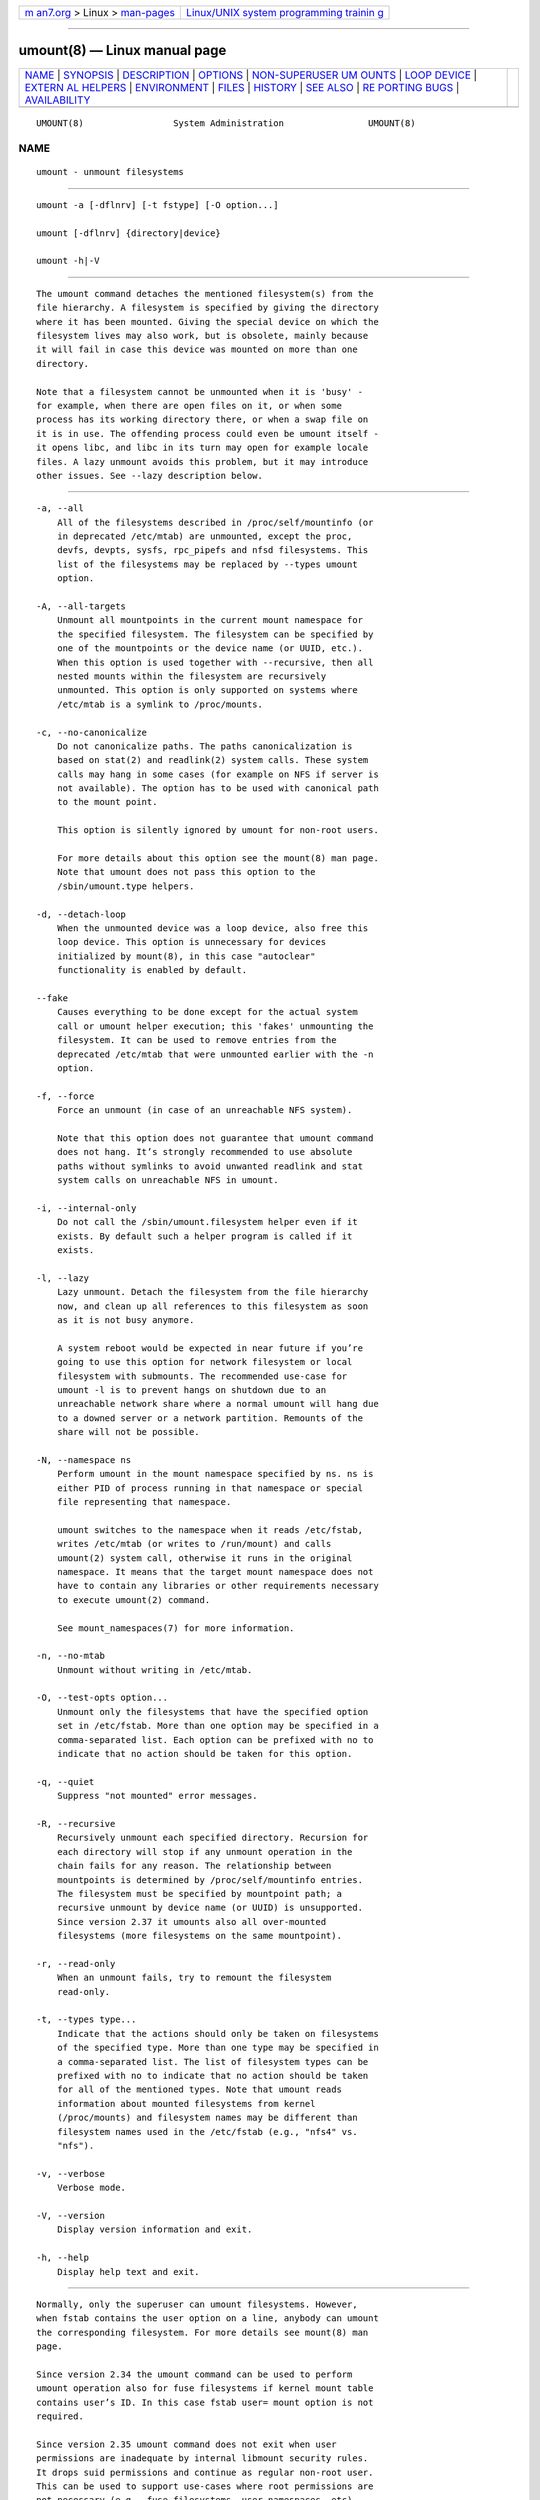 .. container:: page-top

.. container:: nav-bar

   +----------------------------------+----------------------------------+
   | `m                               | `Linux/UNIX system programming   |
   | an7.org <../../../index.html>`__ | trainin                          |
   | > Linux >                        | g <http://man7.org/training/>`__ |
   | `man-pages <../index.html>`__    |                                  |
   +----------------------------------+----------------------------------+

--------------

umount(8) — Linux manual page
=============================

+-----------------------------------+-----------------------------------+
| `NAME <#NAME>`__ \|               |                                   |
| `SYNOPSIS <#SYNOPSIS>`__ \|       |                                   |
| `DESCRIPTION <#DESCRIPTION>`__ \| |                                   |
| `OPTIONS <#OPTIONS>`__ \|         |                                   |
| `NON-SUPERUSER UM                 |                                   |
| OUNTS <#NON-SUPERUSER_UMOUNTS>`__ |                                   |
| \| `LOOP DEVICE <#LOOP_DEVICE>`__ |                                   |
| \|                                |                                   |
| `EXTERN                           |                                   |
| AL HELPERS <#EXTERNAL_HELPERS>`__ |                                   |
| \| `ENVIRONMENT <#ENVIRONMENT>`__ |                                   |
| \| `FILES <#FILES>`__ \|          |                                   |
| `HISTORY <#HISTORY>`__ \|         |                                   |
| `SEE ALSO <#SEE_ALSO>`__ \|       |                                   |
| `RE                               |                                   |
| PORTING BUGS <#REPORTING_BUGS>`__ |                                   |
| \|                                |                                   |
| `AVAILABILITY <#AVAILABILITY>`__  |                                   |
+-----------------------------------+-----------------------------------+
| .. container:: man-search-box     |                                   |
+-----------------------------------+-----------------------------------+

::

   UMOUNT(8)                 System Administration                UMOUNT(8)

NAME
-------------------------------------------------

::

          umount - unmount filesystems


---------------------------------------------------------

::

          umount -a [-dflnrv] [-t fstype] [-O option...]

          umount [-dflnrv] {directory|device}

          umount -h|-V


---------------------------------------------------------------

::

          The umount command detaches the mentioned filesystem(s) from the
          file hierarchy. A filesystem is specified by giving the directory
          where it has been mounted. Giving the special device on which the
          filesystem lives may also work, but is obsolete, mainly because
          it will fail in case this device was mounted on more than one
          directory.

          Note that a filesystem cannot be unmounted when it is 'busy' -
          for example, when there are open files on it, or when some
          process has its working directory there, or when a swap file on
          it is in use. The offending process could even be umount itself -
          it opens libc, and libc in its turn may open for example locale
          files. A lazy unmount avoids this problem, but it may introduce
          other issues. See --lazy description below.


-------------------------------------------------------

::

          -a, --all
              All of the filesystems described in /proc/self/mountinfo (or
              in deprecated /etc/mtab) are unmounted, except the proc,
              devfs, devpts, sysfs, rpc_pipefs and nfsd filesystems. This
              list of the filesystems may be replaced by --types umount
              option.

          -A, --all-targets
              Unmount all mountpoints in the current mount namespace for
              the specified filesystem. The filesystem can be specified by
              one of the mountpoints or the device name (or UUID, etc.).
              When this option is used together with --recursive, then all
              nested mounts within the filesystem are recursively
              unmounted. This option is only supported on systems where
              /etc/mtab is a symlink to /proc/mounts.

          -c, --no-canonicalize
              Do not canonicalize paths. The paths canonicalization is
              based on stat(2) and readlink(2) system calls. These system
              calls may hang in some cases (for example on NFS if server is
              not available). The option has to be used with canonical path
              to the mount point.

              This option is silently ignored by umount for non-root users.

              For more details about this option see the mount(8) man page.
              Note that umount does not pass this option to the
              /sbin/umount.type helpers.

          -d, --detach-loop
              When the unmounted device was a loop device, also free this
              loop device. This option is unnecessary for devices
              initialized by mount(8), in this case "autoclear"
              functionality is enabled by default.

          --fake
              Causes everything to be done except for the actual system
              call or umount helper execution; this 'fakes' unmounting the
              filesystem. It can be used to remove entries from the
              deprecated /etc/mtab that were unmounted earlier with the -n
              option.

          -f, --force
              Force an unmount (in case of an unreachable NFS system).

              Note that this option does not guarantee that umount command
              does not hang. It’s strongly recommended to use absolute
              paths without symlinks to avoid unwanted readlink and stat
              system calls on unreachable NFS in umount.

          -i, --internal-only
              Do not call the /sbin/umount.filesystem helper even if it
              exists. By default such a helper program is called if it
              exists.

          -l, --lazy
              Lazy unmount. Detach the filesystem from the file hierarchy
              now, and clean up all references to this filesystem as soon
              as it is not busy anymore.

              A system reboot would be expected in near future if you’re
              going to use this option for network filesystem or local
              filesystem with submounts. The recommended use-case for
              umount -l is to prevent hangs on shutdown due to an
              unreachable network share where a normal umount will hang due
              to a downed server or a network partition. Remounts of the
              share will not be possible.

          -N, --namespace ns
              Perform umount in the mount namespace specified by ns. ns is
              either PID of process running in that namespace or special
              file representing that namespace.

              umount switches to the namespace when it reads /etc/fstab,
              writes /etc/mtab (or writes to /run/mount) and calls
              umount(2) system call, otherwise it runs in the original
              namespace. It means that the target mount namespace does not
              have to contain any libraries or other requirements necessary
              to execute umount(2) command.

              See mount_namespaces(7) for more information.

          -n, --no-mtab
              Unmount without writing in /etc/mtab.

          -O, --test-opts option...
              Unmount only the filesystems that have the specified option
              set in /etc/fstab. More than one option may be specified in a
              comma-separated list. Each option can be prefixed with no to
              indicate that no action should be taken for this option.

          -q, --quiet
              Suppress "not mounted" error messages.

          -R, --recursive
              Recursively unmount each specified directory. Recursion for
              each directory will stop if any unmount operation in the
              chain fails for any reason. The relationship between
              mountpoints is determined by /proc/self/mountinfo entries.
              The filesystem must be specified by mountpoint path; a
              recursive unmount by device name (or UUID) is unsupported.
              Since version 2.37 it umounts also all over-mounted
              filesystems (more filesystems on the same mountpoint).

          -r, --read-only
              When an unmount fails, try to remount the filesystem
              read-only.

          -t, --types type...
              Indicate that the actions should only be taken on filesystems
              of the specified type. More than one type may be specified in
              a comma-separated list. The list of filesystem types can be
              prefixed with no to indicate that no action should be taken
              for all of the mentioned types. Note that umount reads
              information about mounted filesystems from kernel
              (/proc/mounts) and filesystem names may be different than
              filesystem names used in the /etc/fstab (e.g., "nfs4" vs.
              "nfs").

          -v, --verbose
              Verbose mode.

          -V, --version
              Display version information and exit.

          -h, --help
              Display help text and exit.


-----------------------------------------------------------------------------------

::

          Normally, only the superuser can umount filesystems. However,
          when fstab contains the user option on a line, anybody can umount
          the corresponding filesystem. For more details see mount(8) man
          page.

          Since version 2.34 the umount command can be used to perform
          umount operation also for fuse filesystems if kernel mount table
          contains user’s ID. In this case fstab user= mount option is not
          required.

          Since version 2.35 umount command does not exit when user
          permissions are inadequate by internal libmount security rules.
          It drops suid permissions and continue as regular non-root user.
          This can be used to support use-cases where root permissions are
          not necessary (e.g., fuse filesystems, user namespaces, etc).


---------------------------------------------------------------

::

          The umount command will automatically detach loop device
          previously initialized by mount(8) command independently of
          /etc/mtab.

          In this case the device is initialized with "autoclear" flag (see
          losetup(8) output for more details), otherwise it’s necessary to
          use the option --detach-loop or call losetup -d <device>. The
          autoclear feature is supported since Linux 2.6.25.


-------------------------------------------------------------------------

::

          The syntax of external unmount helpers is:

             umount.suffix {directory|device} [-flnrv] [-N namespace]
             [-t type.subtype]

          where suffix is the filesystem type (or the value from a uhelper=
          or helper= marker in the mtab file). The -t option can be used
          for filesystems that have subtype support. For example:

             umount.fuse -t fuse.sshfs

          A uhelper=something marker (unprivileged helper) can appear in
          the /etc/mtab file when ordinary users need to be able to unmount
          a mountpoint that is not defined in /etc/fstab (for example for a
          device that was mounted by udisks(1)).

          A helper=type marker in the mtab file will redirect all unmount
          requests to the /sbin/umount.type helper independently of UID.

          Note that /etc/mtab is currently deprecated and helper= and other
          userspace mount options are maintained by libmount.


---------------------------------------------------------------

::

          LIBMOUNT_FSTAB=<path>
              overrides the default location of the fstab file (ignored for
              suid)

          LIBMOUNT_MTAB=<path>
              overrides the default location of the mtab file (ignored for
              suid)

          LIBMOUNT_DEBUG=all
              enables libmount debug output


---------------------------------------------------

::

          /etc/mtab
              table of mounted filesystems (deprecated and usually replaced
              by symlink to /proc/mounts)

          /etc/fstab
              table of known filesystems

          /proc/self/mountinfo
              table of mounted filesystems generated by kernel.


-------------------------------------------------------

::

          A umount command appeared in Version 6 AT&T UNIX.


---------------------------------------------------------

::

          umount(2), losetup(8), mount_namespaces(7), mount(8)


---------------------------------------------------------------------

::

          For bug reports, use the issue tracker at
          https://github.com/karelzak/util-linux/issues.


-----------------------------------------------------------------

::

          The umount command is part of the util-linux package which can be
          downloaded from Linux Kernel Archive
          <https://www.kernel.org/pub/linux/utils/util-linux/>. This page
          is part of the util-linux (a random collection of Linux
          utilities) project. Information about the project can be found at
          ⟨https://www.kernel.org/pub/linux/utils/util-linux/⟩. If you have
          a bug report for this manual page, send it to
          util-linux@vger.kernel.org. This page was obtained from the
          project's upstream Git repository
          ⟨git://git.kernel.org/pub/scm/utils/util-linux/util-linux.git⟩ on
          2021-08-27. (At that time, the date of the most recent commit
          that was found in the repository was 2021-08-24.) If you discover
          any rendering problems in this HTML version of the page, or you
          believe there is a better or more up-to-date source for the page,
          or you have corrections or improvements to the information in
          this COLOPHON (which is not part of the original manual page),
          send a mail to man-pages@man7.org

   util-linux 2.37.85-637cc       2021-04-02                      UMOUNT(8)

--------------

Pages that refer to this page: `eject(1) <../man1/eject.1.html>`__, 
`systemd-dissect(1) <../man1/systemd-dissect.1.html>`__, 
`unshare(1) <../man1/unshare.1.html>`__, 
`mount(2) <../man2/mount.2.html>`__, 
`umount(2) <../man2/umount.2.html>`__, 
`fstab(5) <../man5/fstab.5.html>`__,  `nfs(5) <../man5/nfs.5.html>`__, 
`systemd.mount(5) <../man5/systemd.mount.5.html>`__, 
`cgroups(7) <../man7/cgroups.7.html>`__, 
`mount_namespaces(7) <../man7/mount_namespaces.7.html>`__, 
`blkdeactivate(8) <../man8/blkdeactivate.8.html>`__, 
`mount(8) <../man8/mount.8.html>`__, 
`pivot_root(8) <../man8/pivot_root.8.html>`__, 
`umount.nfs(8) <../man8/umount.nfs.8.html>`__, 
`xfs_repair(8) <../man8/xfs_repair.8.html>`__

--------------

--------------

.. container:: footer

   +-----------------------+-----------------------+-----------------------+
   | HTML rendering        |                       | |Cover of TLPI|       |
   | created 2021-08-27 by |                       |                       |
   | `Michael              |                       |                       |
   | Ker                   |                       |                       |
   | risk <https://man7.or |                       |                       |
   | g/mtk/index.html>`__, |                       |                       |
   | author of `The Linux  |                       |                       |
   | Programming           |                       |                       |
   | Interface <https:     |                       |                       |
   | //man7.org/tlpi/>`__, |                       |                       |
   | maintainer of the     |                       |                       |
   | `Linux man-pages      |                       |                       |
   | project <             |                       |                       |
   | https://www.kernel.or |                       |                       |
   | g/doc/man-pages/>`__. |                       |                       |
   |                       |                       |                       |
   | For details of        |                       |                       |
   | in-depth **Linux/UNIX |                       |                       |
   | system programming    |                       |                       |
   | training courses**    |                       |                       |
   | that I teach, look    |                       |                       |
   | `here <https://ma     |                       |                       |
   | n7.org/training/>`__. |                       |                       |
   |                       |                       |                       |
   | Hosting by `jambit    |                       |                       |
   | GmbH                  |                       |                       |
   | <https://www.jambit.c |                       |                       |
   | om/index_en.html>`__. |                       |                       |
   +-----------------------+-----------------------+-----------------------+

--------------

.. container:: statcounter

   |Web Analytics Made Easy - StatCounter|

.. |Cover of TLPI| image:: https://man7.org/tlpi/cover/TLPI-front-cover-vsmall.png
   :target: https://man7.org/tlpi/
.. |Web Analytics Made Easy - StatCounter| image:: https://c.statcounter.com/7422636/0/9b6714ff/1/
   :class: statcounter
   :target: https://statcounter.com/
